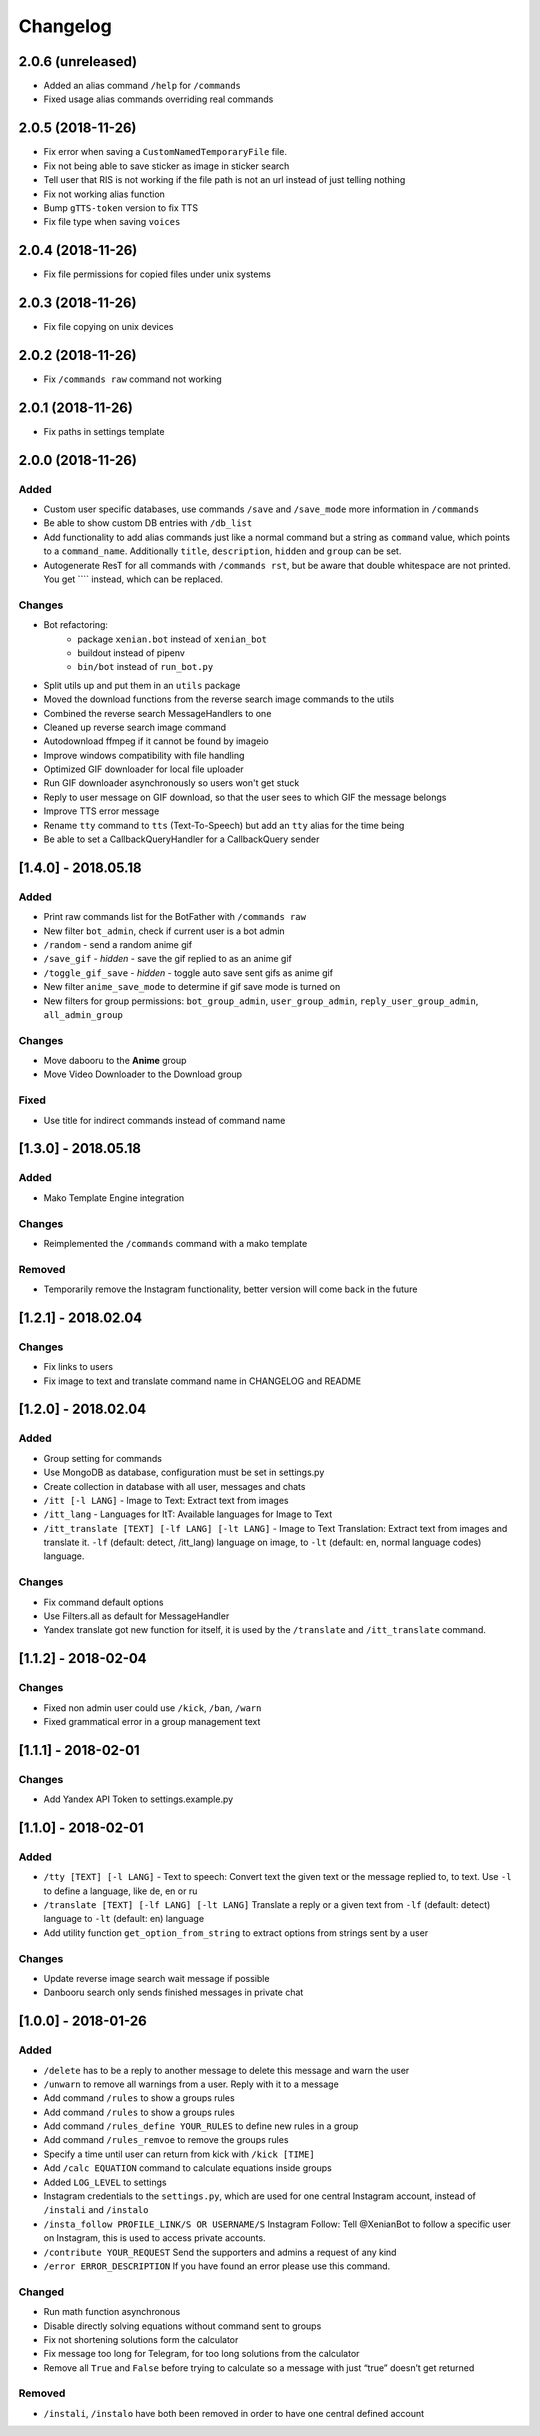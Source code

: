 Changelog
=========

2.0.6 (unreleased)
------------------

- Added an alias command ``/help`` for ``/commands``
- Fixed usage alias commands overriding real commands


2.0.5 (2018-11-26)
------------------

- Fix error when saving a ``CustomNamedTemporaryFile`` file.
- Fix not being able to save sticker as image in sticker search
- Tell user that RIS is not working if the file path is not an url instead of just telling nothing
- Fix not working alias function
- Bump ``gTTS-token`` version to fix TTS
- Fix file type when saving ``voices``


2.0.4 (2018-11-26)
------------------

- Fix file permissions for copied files under unix systems


2.0.3 (2018-11-26)
------------------

- Fix file copying on unix devices


2.0.2 (2018-11-26)
------------------

-  Fix ``/commands raw`` command not working


2.0.1 (2018-11-26)
------------------

-  Fix paths in settings template


2.0.0 (2018-11-26)
------------------

Added
~~~~~

-  Custom user specific databases, use commands ``/save`` and ``/save_mode`` more information in ``/commands``
-  Be able to show custom DB entries with ``/db_list``
-  Add functionality to add alias commands just like a normal command but a string as ``command`` value, which points to
   a ``command_name``. Additionally ``title``, ``description``, ``hidden`` and ``group`` can be set.
-  Autogenerate ResT for all commands with ``/commands rst``, but be aware that double whitespace are not printed. You
   get ``\ \ `` instead, which can be replaced.

Changes
~~~~~~~

-  Bot refactoring:
    -  package ``xenian.bot`` instead of ``xenian_bot``
    -  buildout instead of pipenv
    -  ``bin/bot`` instead of ``run_bot.py``
-  Split utils up and put them in an ``utils`` package
-  Moved the download functions from the reverse search image commands to the utils
-  Combined the reverse search MessageHandlers to one
-  Cleaned up reverse search image command
-  Autodownload ffmpeg if it cannot be found by imageio
-  Improve windows compatibility with file handling
-  Optimized GIF downloader for local file uploader
-  Run GIF downloader asynchronously so users won't get stuck
-  Reply to user message on GIF download, so that the user sees to which GIF the message belongs
-  Improve TTS error message
-  Rename ``tty`` command to ``tts`` (Text-To-Speech) but add an ``tty`` alias for the time being
-  Be able to set a CallbackQueryHandler for a CallbackQuery sender


[1.4.0] - 2018.05.18
--------------------


Added
~~~~~

-  Print raw commands list for the BotFather with ``/commands raw``
-  New filter ``bot_admin``, check if current user is a bot admin
-  ``/random`` - send a random anime gif
-  ``/save_gif`` - *hidden* - save the gif replied to as an anime gif
-  ``/toggle_gif_save`` - *hidden* - toggle auto save sent gifs as anime gif
-  New filter ``anime_save_mode`` to determine if gif save mode is turned on
-  New filters for group permissions: ``bot_group_admin``, ``user_group_admin``, ``reply_user_group_admin``,
   ``all_admin_group``


Changes
~~~~~~~

-  Move dabooru to the **Anime** group
-  Move Video Downloader to the Download group

Fixed
~~~~~

-  Use title for indirect commands instead of command name


[1.3.0] - 2018.05.18
--------------------


Added
~~~~~

-  Mako Template Engine integration


Changes
~~~~~~~

-  Reimplemented the ``/commands`` command with a mako template

Removed
~~~~~~~

-  Temporarily remove the Instagram functionality, better version will come back in the future


[1.2.1] - 2018.02.04
--------------------


Changes
~~~~~~~

-  Fix links to users
-  Fix image to text and translate command name in CHANGELOG and README


[1.2.0] - 2018.02.04
--------------------


Added
~~~~~

-  Group setting for commands
-  Use MongoDB as database, configuration must be set in settings.py
-  Create collection in database with all user, messages and chats
-  ``/itt [-l LANG]`` - Image to Text: Extract text from images
-  ``/itt_lang`` - Languages for ItT: Available languages for Image to Text
-  ``/itt_translate [TEXT] [-lf LANG] [-lt LANG]`` - Image to Text Translation: Extract text from images and translate
   it. ``-lf`` (default: detect, /itt_lang) language on image, to ``-lt`` (default: en, normal language codes) language.


Changes
~~~~~~~

-  Fix command default options
-  Use Filters.all as default for MessageHandler
-  Yandex translate got new function for itself, it is used by the ``/translate`` and ``/itt_translate`` command.


[1.1.2] - 2018-02-04
--------------------


Changes
~~~~~~~

-  Fixed non admin user could use ``/kick``, ``/ban``, ``/warn``
-  Fixed grammatical error in a group management text


[1.1.1] - 2018-02-01
--------------------


Changes
~~~~~~~

-  Add Yandex API Token to settings.example.py


[1.1.0] - 2018-02-01
--------------------


Added
~~~~~

-  ``/tty [TEXT] [-l LANG]`` - Text to speech: Convert text the given text or the message replied to, to text. Use
   ``-l`` to define a language, like de, en or ru
-  ``/translate [TEXT] [-lf LANG] [-lt LANG]`` Translate a reply or a given text from ``-lf`` (default: detect) language
   to ``-lt`` (default: en) language
-  Add utility function ``get_option_from_string`` to extract options from strings sent by a user


Changes
~~~~~~~

-  Update reverse image search wait message if possible
-  Danbooru search only sends finished messages in private chat


[1.0.0] - 2018-01-26
--------------------


Added
~~~~~

-  ``/delete`` has to be a reply to another message to delete this message and warn the user
-  ``/unwarn`` to remove all warnings from a user. Reply with it to a message
-  Add command ``/rules`` to show a groups rules
-  Add command ``/rules`` to show a groups rules
-  Add command ``/rules_define YOUR_RULES`` to define new rules in a group
-  Add command ``/rules_remvoe`` to remove the groups rules
-  Specify a time until user can return from kick with ``/kick [TIME]``
-  Add ``/calc EQUATION`` command to calculate equations inside groups
-  Added ``LOG_LEVEL`` to settings
-  Instagram credentials to the ``settings.py``, which are used for one central Instagram account, instead of
   ``/instali`` and ``/instalo``
-  ``/insta_follow PROFILE_LINK/S OR USERNAME/S`` Instagram Follow: Tell @XenianBot to follow a specific user on
   Instagram, this is used to access private accounts.
-  ``/contribute YOUR_REQUEST`` Send the supporters and admins a request of any kind
-  ``/error ERROR_DESCRIPTION`` If you have found an error please use this command.

Changed
~~~~~~~

-  Run math function asynchronous
-  Disable directly solving equations without command sent to groups
-  Fix not shortening solutions form the calculator
-  Fix message too long for Telegram, for too long solutions from the calculator
-  Remove all ``True`` and ``False`` before trying to calculate so a message with just “true” doesn’t get returned


Removed
~~~~~~~

-  ``/instali``, ``/instalo`` have both been removed in order to have one central defined account
